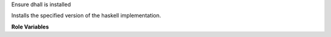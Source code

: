 Ensure dhall is installed

Installs the specified version of the haskell implementation.

**Role Variables**

.. zuul:rolevar:: dhall_version
   :default: 1.31.1

   The dhall version.

